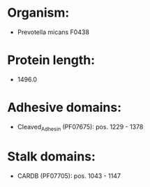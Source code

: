 * Organism:
- Prevotella micans F0438
* Protein length:
- 1496.0
* Adhesive domains:
- Cleaved_Adhesin (PF07675): pos. 1229 - 1378
* Stalk domains:
- CARDB (PF07705): pos. 1043 - 1147

